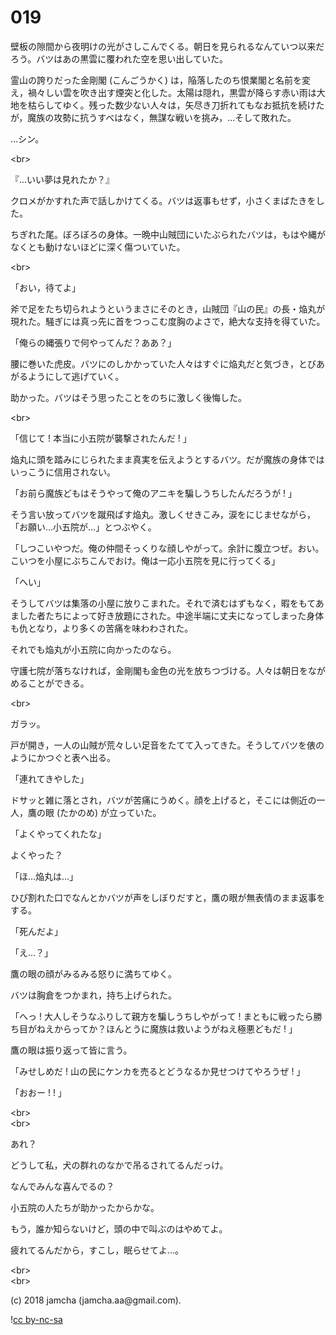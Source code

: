 #+OPTIONS: toc:nil
#+OPTIONS: \n:t
#+OPTIONS: ^:{}

* 019

  壁板の隙間から夜明けの光がさしこんでくる。朝日を見られるなんていつ以来だろう。バツはあの黒雲に覆われた空を思い出していた。

  霊山の誇りだった金剛閣 (こんごうかく) は，陥落したのち恨業閣と名前を変え，禍々しい雲を吹き出す煙突と化した。太陽は隠れ，黒雲が降らす赤い雨は大地を枯らしてゆく。残った数少ない人々は，矢尽き刀折れてもなお抵抗を続けたが，魔族の攻勢に抗うすべはなく，無謀な戦いを挑み，…そして敗れた。

  …シン。

  <br>

  『…いい夢は見れたか？』

  クロメがかすれた声で話しかけてくる。バツは返事もせず，小さくまばたきをした。

  ちぎれた尾。ぼろぼろの身体。一晩中山賊団にいたぶられたバツは，もはや縄がなくとも動けないほどに深く傷ついていた。

  <br>

  「おい，待てよ」

  斧で足をたち切られようというまさにそのとき，山賊団『山の民』の長・焔丸が現れた。騒ぎには真っ先に首をつっこむ度胸のよさで，絶大な支持を得ていた。

  「俺らの縄張りで何やってんだ？ああ？」

  腰に巻いた虎皮。バツにのしかかっていた人々はすぐに焔丸だと気づき，とびあがるようにして逃げていく。

  助かった。バツはそう思ったことをのちに激しく後悔した。

  <br>

  「信じて ! 本当に小五院が襲撃されたんだ ! 」

  焔丸に頭を踏みにじられたまま真実を伝えようとするバツ。だが魔族の身体ではいっこうに信用されない。

  「お前ら魔族どもはそうやって俺のアニキを騙しうちしたんだろうが ! 」

  そう言い放ってバツを蹴飛ばす焔丸。激しくせきこみ，涙をにじませながら，「お願い…小五院が…」とつぶやく。

  「しつこいやつだ。俺の仲間そっくりな顔しやがって。余計に腹立つぜ。おい。こいつを小屋にぶちこんでおけ。俺は一応小五院を見に行ってくる」

  「へい」

  そうしてバツは集落の小屋に放りこまれた。それで済むはずもなく，暇をもてあました者たちによって好き放題にされた。中途半端に丈夫になってしまった身体も仇となり，より多くの苦痛を味わわされた。

  それでも焔丸が小五院に向かったのなら。

  守護七院が落ちなければ，金剛閣も金色の光を放ちつづける。人々は朝日をながめることができる。

  <br>

  ガラッ。

  戸が開き，一人の山賊が荒々しい足音をたてて入ってきた。そうしてバツを俵のようにかつぐと表へ出る。

  「連れてきやした」

  ドサッと雑に落とされ，バツが苦痛にうめく。顔を上げると，そこには側近の一人，鷹の眼 (たかのめ) が立っていた。

  「よくやってくれたな」

  よくやった？

  「ほ…焔丸は…」

  ひび割れた口でなんとかバツが声をしぼりだすと，鷹の眼が無表情のまま返事をする。

  「死んだよ」

  「え…？」

  鷹の眼の顔がみるみる怒りに満ちてゆく。

  バツは胸倉をつかまれ，持ち上げられた。

  「へっ ! 大人しそうなふりして親方を騙しうちしやがって ! まともに戦ったら勝ち目がねえからってか？ほんとうに魔族は救いようがねえ極悪どもだ ! 」

  鷹の眼は振り返って皆に言う。

  「みせしめだ ! 山の民にケンカを売るとどうなるか見せつけてやろうぜ ! 」

  「おおー ! ! 」

  <br>
  <br>

  あれ？

  どうして私，犬の群れのなかで吊るされてるんだっけ。

  なんでみんな喜んでるの？

  小五院の人たちが助かったからかな。

  もう，誰か知らないけど，頭の中で叫ぶのはやめてよ。

  疲れてるんだから，すこし，眠らせてよ…。

  <br>
  <br>

  (c) 2018 jamcha (jamcha.aa@gmail.com).

  ![[https://i.creativecommons.org/l/by-nc-sa/4.0/88x31.png][cc by-nc-sa]]
